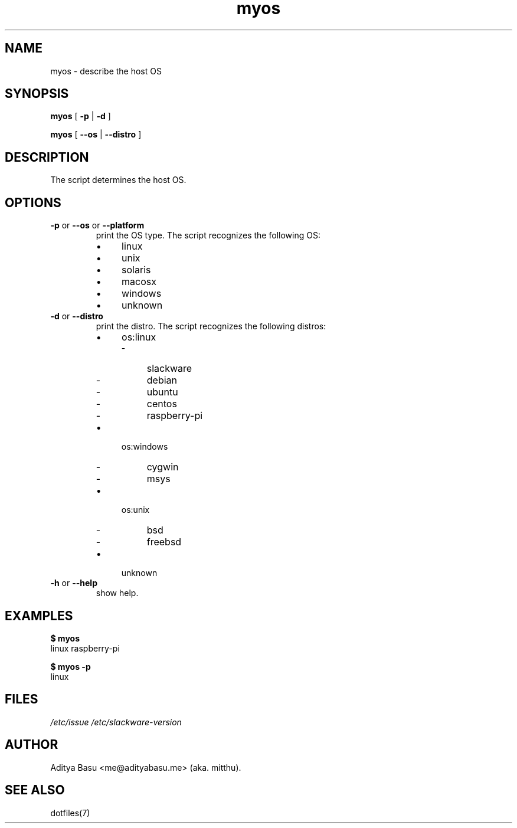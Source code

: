 .TH myos 1 "Last update: June 25, 2018" "mitthu" "mitthu's Manual"

.SH NAME
myos \- describe the host OS

.SH SYNOPSIS
.B myos
[
.BR -p " | " -d
]

.B myos
[
.BR --os " | " --distro
]

.SH DESCRIPTION
The script determines the host OS.

.SH OPTIONS
.TP
.BR -p " or " --os " or " --platform
print the OS type. The script recognizes the following OS:
.RS
.IP \[bu] 4
linux
.IP \[bu]
unix
.IP \[bu]
solaris
.IP \[bu]
macosx
.IP \[bu]
windows
.IP \[bu]
unknown
.RE

.TP
.BR -d " or " --distro
print the distro. The script recognizes the following distros:
.RS
.IP \[bu] 4
os:linux
.RS
.IP - 4
slackware
.IP -
debian
.IP -
ubuntu
.IP -
centos
.IP -
raspberry-pi
.RE

.IP \[bu] 4
os:windows
.RS
.IP - 4
cygwin
.IP -
msys
.RE

.IP \[bu] 4
os:unix
.RS
.IP - 4
bsd
.IP -
freebsd
.RE

.IP \[bu] 4
unknown
.RE

.TP
.BR -h " or " --help
show help.


.SH EXAMPLES
.nf
.B "$ myos"
linux raspberry-pi

.B "$ myos -p"
linux
.fi

.SH FILES
.I /etc/issue\p
.I /etc/slackware-version\p

\# --------------------------------------------------------------------------------
.SH AUTHOR
Aditya Basu <me@adityabasu.me> (aka. mitthu).

.SH "SEE ALSO"
dotfiles(7)
